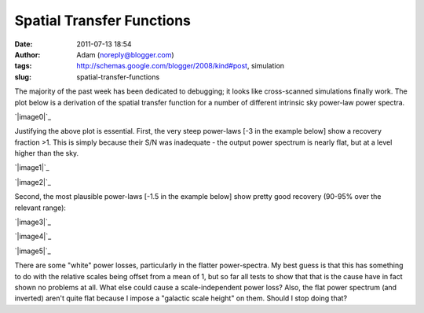 Spatial Transfer Functions
##########################
:date: 2011-07-13 18:54
:author: Adam (noreply@blogger.com)
:tags: http://schemas.google.com/blogger/2008/kind#post, simulation
:slug: spatial-transfer-functions

The majority of the past week has been dedicated to debugging; it looks
like cross-scanned simulations finally work.
The plot below is a derivation of the spatial transfer function for a
number of different intrinsic sky power-law power spectra.

.. raw:: html

   <div class="separator" style="clear: both; text-align: center;">

`|image0|`_

.. raw:: html

   </div>

Justifying the above plot is essential.
First, the very steep power-laws [-3 in the example below] show a
recovery fraction >1. This is simply because their S/N was inadequate -
the output power spectrum is nearly flat, but at a level higher than the
sky.

.. raw:: html

   <div class="separator" style="clear: both; text-align: center;">

`|image1|`_

.. raw:: html

   </div>

.. raw:: html

   <div class="separator" style="clear: both; text-align: center;">

`|image2|`_

.. raw:: html

   </div>

Second, the most plausible power-laws [-1.5 in the example below] show
pretty good recovery (90-95% over the relevant range):

.. raw:: html

   <div class="separator" style="clear: both; text-align: center;">

`|image3|`_

.. raw:: html

   </div>

.. raw:: html

   <div class="separator" style="clear: both; text-align: center;">

`|image4|`_

.. raw:: html

   </div>

.. raw:: html

   <div class="separator" style="clear: both; text-align: center;">

`|image5|`_

.. raw:: html

   </div>

There are some "white" power losses, particularly in the flatter
power-spectra. My best guess is that this has something to do with the
relative scales being offset from a mean of 1, but so far all tests to
show that that is the cause have in fact shown no problems at all. What
else could cause a scale-independent power loss?
Also, the flat power spectrum (and inverted) aren't quite flat because I
impose a "galactic scale height" on them. Should I stop doing that?

.. raw:: html

   </p>

.. _|image6|: http://2.bp.blogspot.com/-JyAPg0u9uQ8/Th3kuQh1fpI/AAAAAAAAGRs/pP7o3n9_wds/s1600/Experiment10_AverageRecoveryFunction.png
.. _|image7|: http://4.bp.blogspot.com/-JPBjsLDfP5M/Th3lw5n1xTI/AAAAAAAAGR0/aDeOmMv5s8w/s1600/exp10_ds2_astrosky_arrang45_atmotest_amp1.0E%252B01_sky00_seed00_peak010.00_nosmooth_compare.png
.. _|image8|: http://3.bp.blogspot.com/-LOCDmoLCcZs/Th3lxfnKVzI/AAAAAAAAGR8/9NCM3OroGoM/s1600/exp10_ds2_astrosky_arrang45_atmotest_amp1.0E%252B01_sky00_seed00_peak010.00_nosmooth_psds.png
.. _|image9|: http://1.bp.blogspot.com/-MTZ8WGl3ZRc/Th3mMkvv2II/AAAAAAAAGSE/0OO4Te39fPI/s1600/exp10_ds2_astrosky_arrang45_atmotest_amp1.0E%252B01_sky03_seed00_peak010.00_nosmooth_compare.png
.. _|image10|: http://2.bp.blogspot.com/-5IeTZW-ZTAw/Th3mNHPC8gI/AAAAAAAAGSM/WhIWClGWqbo/s1600/exp10_ds2_astrosky_arrang45_atmotest_amp1.0E%252B01_sky03_seed00_peak010.00_nosmooth_psds.png
.. _|image11|: http://4.bp.blogspot.com/-O6ofm7GaxUI/Th3mNgf29AI/AAAAAAAAGSU/VzQ7aL-yd_E/s1600/exp10_ds2_astrosky_arrang45_atmotest_amp1.0E%252B01_sky03_seed00_peak010.00_nosmooth_stf.png

.. |image0| image:: http://2.bp.blogspot.com/-JyAPg0u9uQ8/Th3kuQh1fpI/AAAAAAAAGRs/pP7o3n9_wds/s320/Experiment10_AverageRecoveryFunction.png
.. |image1| image:: http://4.bp.blogspot.com/-JPBjsLDfP5M/Th3lw5n1xTI/AAAAAAAAGR0/aDeOmMv5s8w/s320/exp10_ds2_astrosky_arrang45_atmotest_amp1.0E%252B01_sky00_seed00_peak010.00_nosmooth_compare.png
.. |image2| image:: http://3.bp.blogspot.com/-LOCDmoLCcZs/Th3lxfnKVzI/AAAAAAAAGR8/9NCM3OroGoM/s320/exp10_ds2_astrosky_arrang45_atmotest_amp1.0E%252B01_sky00_seed00_peak010.00_nosmooth_psds.png
.. |image3| image:: http://1.bp.blogspot.com/-MTZ8WGl3ZRc/Th3mMkvv2II/AAAAAAAAGSE/0OO4Te39fPI/s320/exp10_ds2_astrosky_arrang45_atmotest_amp1.0E%252B01_sky03_seed00_peak010.00_nosmooth_compare.png
.. |image4| image:: http://2.bp.blogspot.com/-5IeTZW-ZTAw/Th3mNHPC8gI/AAAAAAAAGSM/WhIWClGWqbo/s320/exp10_ds2_astrosky_arrang45_atmotest_amp1.0E%252B01_sky03_seed00_peak010.00_nosmooth_psds.png
.. |image5| image:: http://4.bp.blogspot.com/-O6ofm7GaxUI/Th3mNgf29AI/AAAAAAAAGSU/VzQ7aL-yd_E/s320/exp10_ds2_astrosky_arrang45_atmotest_amp1.0E%252B01_sky03_seed00_peak010.00_nosmooth_stf.png
.. |image6| image:: http://2.bp.blogspot.com/-JyAPg0u9uQ8/Th3kuQh1fpI/AAAAAAAAGRs/pP7o3n9_wds/s320/Experiment10_AverageRecoveryFunction.png
.. |image7| image:: http://4.bp.blogspot.com/-JPBjsLDfP5M/Th3lw5n1xTI/AAAAAAAAGR0/aDeOmMv5s8w/s320/exp10_ds2_astrosky_arrang45_atmotest_amp1.0E%252B01_sky00_seed00_peak010.00_nosmooth_compare.png
.. |image8| image:: http://3.bp.blogspot.com/-LOCDmoLCcZs/Th3lxfnKVzI/AAAAAAAAGR8/9NCM3OroGoM/s320/exp10_ds2_astrosky_arrang45_atmotest_amp1.0E%252B01_sky00_seed00_peak010.00_nosmooth_psds.png
.. |image9| image:: http://1.bp.blogspot.com/-MTZ8WGl3ZRc/Th3mMkvv2II/AAAAAAAAGSE/0OO4Te39fPI/s320/exp10_ds2_astrosky_arrang45_atmotest_amp1.0E%252B01_sky03_seed00_peak010.00_nosmooth_compare.png
.. |image10| image:: http://2.bp.blogspot.com/-5IeTZW-ZTAw/Th3mNHPC8gI/AAAAAAAAGSM/WhIWClGWqbo/s320/exp10_ds2_astrosky_arrang45_atmotest_amp1.0E%252B01_sky03_seed00_peak010.00_nosmooth_psds.png
.. |image11| image:: http://4.bp.blogspot.com/-O6ofm7GaxUI/Th3mNgf29AI/AAAAAAAAGSU/VzQ7aL-yd_E/s320/exp10_ds2_astrosky_arrang45_atmotest_amp1.0E%252B01_sky03_seed00_peak010.00_nosmooth_stf.png
